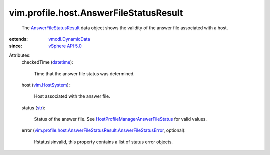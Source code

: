 .. _str: https://docs.python.org/2/library/stdtypes.html

.. _datetime: https://docs.python.org/2/library/stdtypes.html

.. _vim.HostSystem: ../../../vim/HostSystem.rst

.. _vSphere API 5.0: ../../../vim/version.rst#vimversionversion7

.. _vmodl.DynamicData: ../../../vmodl/DynamicData.rst

.. _AnswerFileStatusResult: ../../../vim/profile/host/AnswerFileStatusResult.rst

.. _HostProfileManagerAnswerFileStatus: ../../../vim/profile/host/ProfileManager/AnswerFileStatus.rst

.. _vim.profile.host.AnswerFileStatusResult.AnswerFileStatusError: ../../../vim/profile/host/AnswerFileStatusResult/AnswerFileStatusError.rst


vim.profile.host.AnswerFileStatusResult
=======================================
  The `AnswerFileStatusResult`_ data object shows the validity of the answer file associated with a host.
:extends: vmodl.DynamicData_
:since: `vSphere API 5.0`_

Attributes:
    checkedTime (`datetime`_):

       Time that the answer file status was determined.
    host (`vim.HostSystem`_):

       Host associated with the answer file.
    status (`str`_):

       Status of the answer file. See `HostProfileManagerAnswerFileStatus`_ for valid values.
    error (`vim.profile.host.AnswerFileStatusResult.AnswerFileStatusError`_, optional):

       Ifstatusisinvalid, this property contains a list of status error objects.
